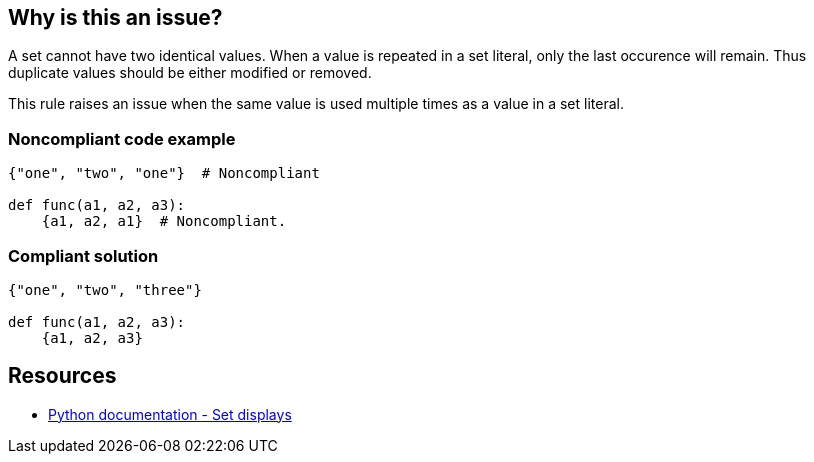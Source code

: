 == Why is this an issue?

A set cannot have two identical values. When a value is repeated in a set literal, only the last occurence will remain. Thus duplicate values should be either modified or removed.


This rule raises an issue when the same value is used multiple times as a value in a set literal.


=== Noncompliant code example

[source,text]
----
{"one", "two", "one"}  # Noncompliant

def func(a1, a2, a3):
    {a1, a2, a1}  # Noncompliant.
----


=== Compliant solution

[source,text]
----
{"one", "two", "three"}

def func(a1, a2, a3):
    {a1, a2, a3}
----


== Resources

* https://docs.python.org/3/reference/expressions.html#set-displays[Python documentation - Set displays]

